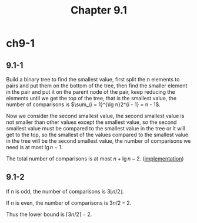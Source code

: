 #+TITLE: Chapter 9.1

* ch9-1
** 9.1-1
   Build a binary tree to find the smallest value, first split the n elements to pairs 
   and put them on the bottom of the tree, then find the smaller element in the pair and 
   put it on the parent node of the pair, keep reducing the elements until we get the top 
   of the tree, that is the smallest value, the number of comparisons is 
   \(\sum_{i = 1}^{\lg n}2^{i - 1} = n - 1\).
  
   Now we consider the second smallest value, the second smallest value is not smaller than 
   other values except the smallest value, so the second smallest value must be compared to 
   the smallest value in the tree or it will get to the top, so the smallest of the values 
   compared to the smallest value in the tree will be the second smallest value, the number 
   of comparisons we need is at most \(\lg n - 1\).
  
   The total number of comparisons is at most \(n + \lg n - 2\). ([[../codes/second_smallest_element.py][implementation]])
** 9.1-2
   If n is odd, the number of comparisons is \(3\lfloor n / 2 \rfloor\).

   If n is even, the number of comparisons is \(3n / 2 - 2\).

   Thus the lower bound is \(\lceil 3n / 2  \rceil - 2\).
